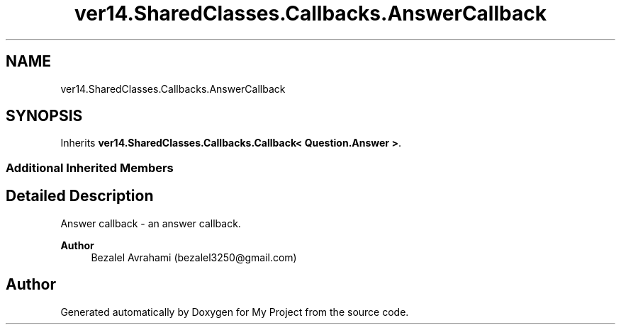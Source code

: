 .TH "ver14.SharedClasses.Callbacks.AnswerCallback" 3 "Sun Apr 24 2022" "My Project" \" -*- nroff -*-
.ad l
.nh
.SH NAME
ver14.SharedClasses.Callbacks.AnswerCallback
.SH SYNOPSIS
.br
.PP
.PP
Inherits \fBver14\&.SharedClasses\&.Callbacks\&.Callback< Question\&.Answer >\fP\&.
.SS "Additional Inherited Members"
.SH "Detailed Description"
.PP 
Answer callback - an answer callback\&.
.PP
\fBAuthor\fP
.RS 4
Bezalel Avrahami (bezalel3250@gmail.com) 
.RE
.PP


.SH "Author"
.PP 
Generated automatically by Doxygen for My Project from the source code\&.
